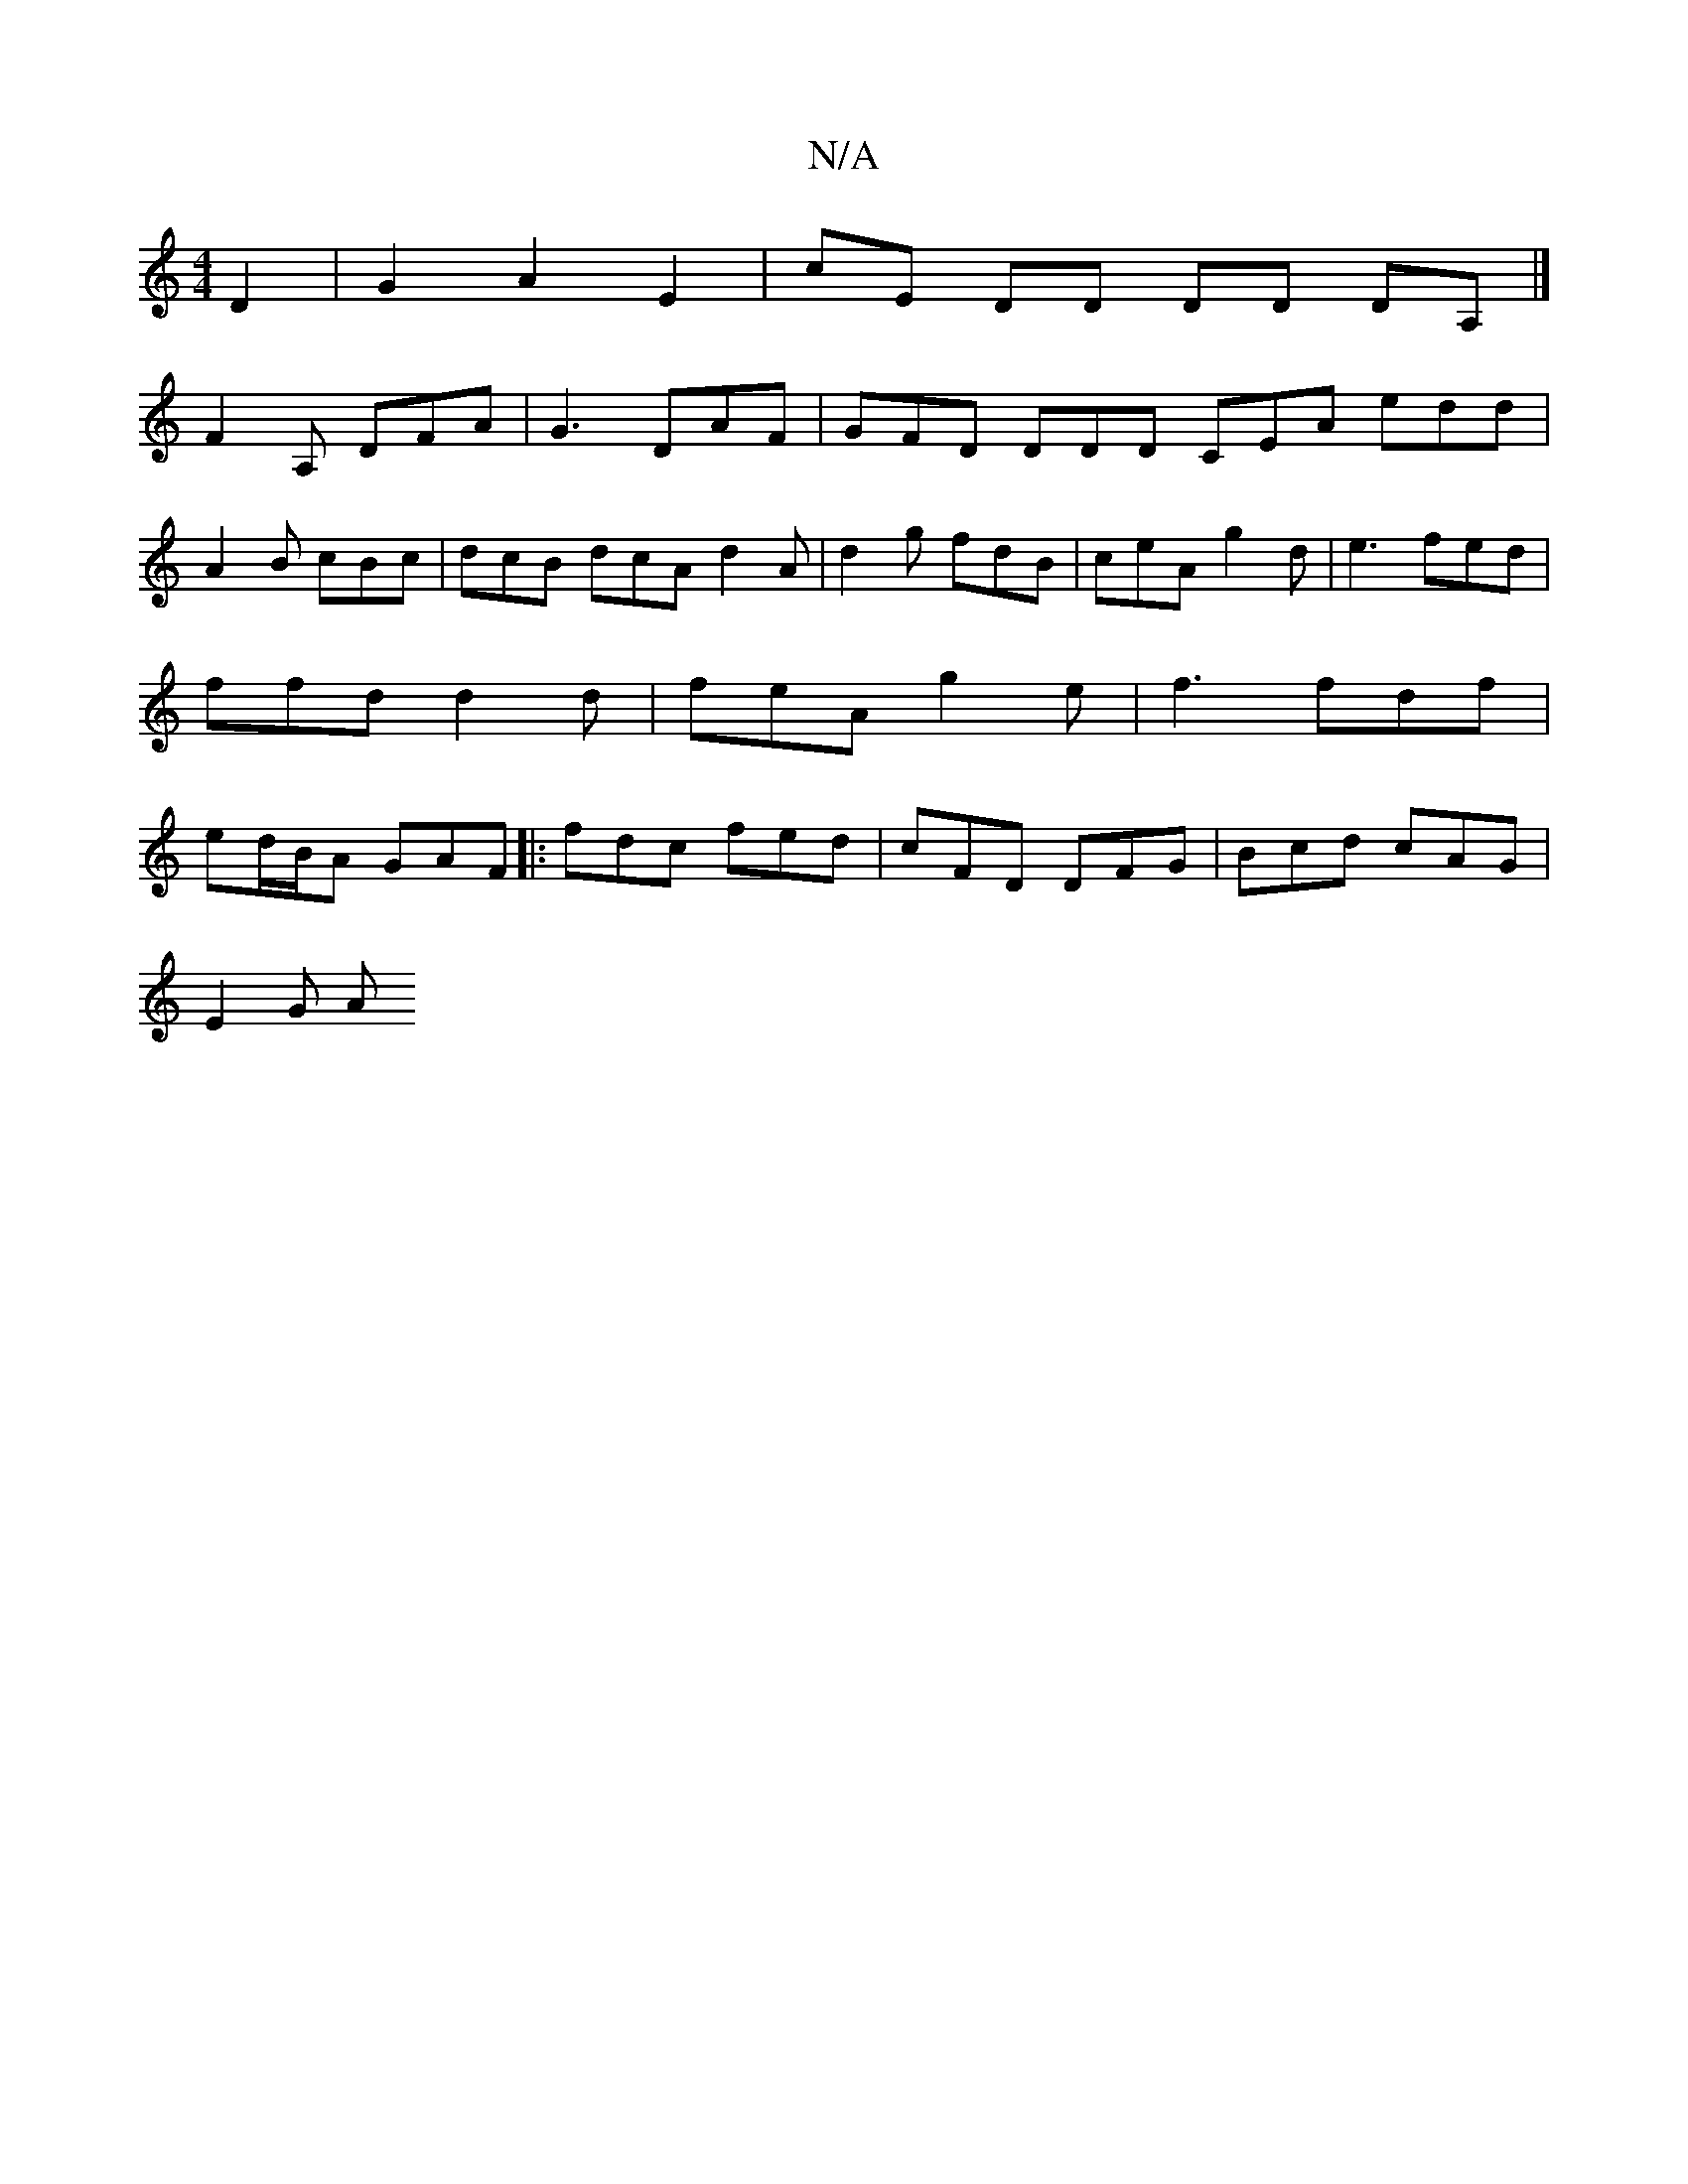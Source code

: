 X:1
T:N/A
M:4/4
R:N/A
K:Cmajor
D2|G2 A2 E2 | cE DD DD DA,|]
F2A, DFA | G3 DAF | GFD DDD CEA edd |
A2B cBc | dcB dcA d2 A | d2g fdB | ceA g2 d | e3 fed | ffd d2 d | feA g2e |f3 fdf | ed/B/A GAF |: fdc fed | cFD DFG | Bcd cAG |
E2G A